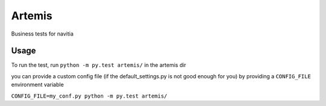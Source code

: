 *******
Artemis
*******

Business tests for navitia

Usage
=====

To run the test, run
``python -m py.test artemis/``
in the artemis dir

you can provide a custom config file (if the default_settings.py is not good enough for you) by providing a ``CONFIG_FILE`` environment variable

``CONFIG_FILE=my_conf.py python -m py.test artemis/``